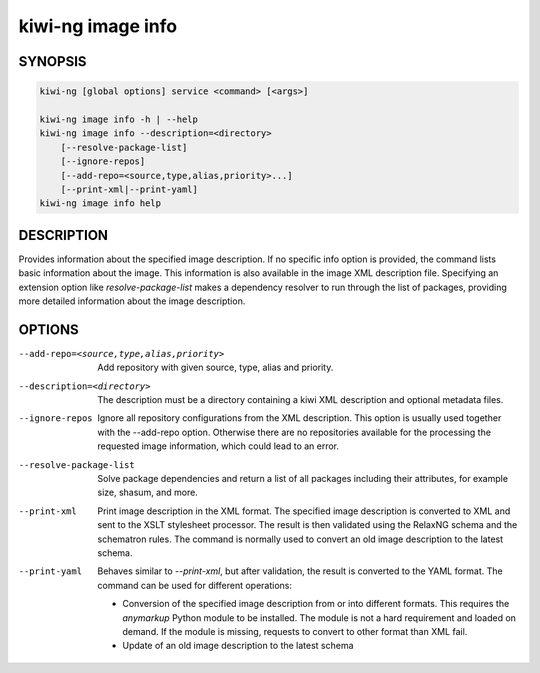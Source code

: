 kiwi-ng image info
==================

.. _db_image_info_synopsis:

SYNOPSIS
--------

.. code:: bash

   kiwi-ng [global options] service <command> [<args>]

   kiwi-ng image info -h | --help
   kiwi-ng image info --description=<directory>
       [--resolve-package-list]
       [--ignore-repos]
       [--add-repo=<source,type,alias,priority>...]
       [--print-xml|--print-yaml]
   kiwi-ng image info help

.. _db_image_info_desc:

DESCRIPTION
-----------

Provides information about the specified image description. If no specific info
option is provided, the command lists basic information about the image. This
information is also available in the image XML description file. Specifying an
extension option like `resolve-package-list` makes a dependency resolver to
run through the list of packages, providing more detailed information about
the image description.

.. _db_image_info_opts:

OPTIONS
-------

--add-repo=<source,type,alias,priority>

  Add repository with given source, type, alias and priority.

--description=<directory>

  The description must be a directory containing a kiwi XML
  description and optional metadata files.

--ignore-repos

  Ignore all repository configurations from the XML description.
  This option is usually used together with the --add-repo
  option. Otherwise there are no repositories available for the
  processing the requested image information, which could lead
  to an error.

--resolve-package-list

  Solve package dependencies and return a list of all
  packages including their attributes, for example size,
  shasum, and more.

--print-xml

  Print image description in the XML format. The specified image description is
  converted to XML and sent to the XSLT stylesheet processor. The result is then
  validated using the RelaxNG schema and the schematron rules. The command is
  normally used to convert an old image description to the latest schema.

--print-yaml

  Behaves similar to `--print-xml`, but after validation, the result is
  converted to the YAML format. The command can be used for different
  operations:

  * Conversion of the specified image description from or into different
    formats. This requires the `anymarkup` Python module to be installed. The
    module is not a hard requirement and loaded on demand. If the module is
    missing, requests to convert to other format than XML fail.

  * Update of an old image description to the latest schema
